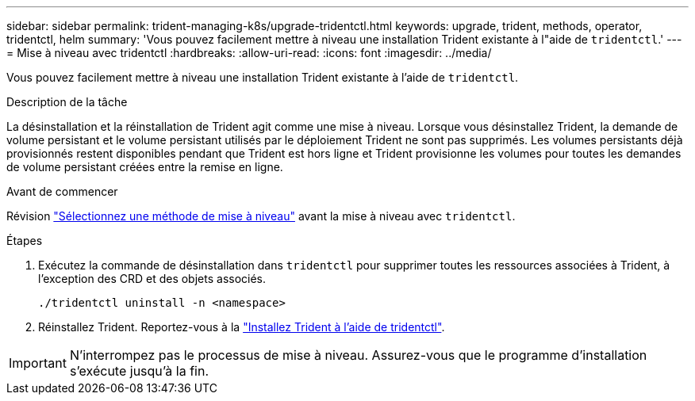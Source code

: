 ---
sidebar: sidebar 
permalink: trident-managing-k8s/upgrade-tridentctl.html 
keywords: upgrade, trident, methods, operator, tridentctl, helm 
summary: 'Vous pouvez facilement mettre à niveau une installation Trident existante à l"aide de `tridentctl`.' 
---
= Mise à niveau avec tridentctl
:hardbreaks:
:allow-uri-read: 
:icons: font
:imagesdir: ../media/


[role="lead"]
Vous pouvez facilement mettre à niveau une installation Trident existante à l'aide de `tridentctl`.

.Description de la tâche
La désinstallation et la réinstallation de Trident agit comme une mise à niveau. Lorsque vous désinstallez Trident, la demande de volume persistant et le volume persistant utilisés par le déploiement Trident ne sont pas supprimés. Les volumes persistants déjà provisionnés restent disponibles pendant que Trident est hors ligne et Trident provisionne les volumes pour toutes les demandes de volume persistant créées entre la remise en ligne.

.Avant de commencer
Révision link:upgrade-trident.html#select-an-upgrade-method["Sélectionnez une méthode de mise à niveau"] avant la mise à niveau avec `tridentctl`.

.Étapes
. Exécutez la commande de désinstallation dans `tridentctl` pour supprimer toutes les ressources associées à Trident, à l'exception des CRD et des objets associés.
+
[listing]
----
./tridentctl uninstall -n <namespace>
----
. Réinstallez Trident. Reportez-vous à la link:../trident-get-started/kubernetes-deploy-tridentctl.html["Installez Trident à l'aide de tridentctl"].



IMPORTANT: N'interrompez pas le processus de mise à niveau. Assurez-vous que le programme d'installation s'exécute jusqu'à la fin.
